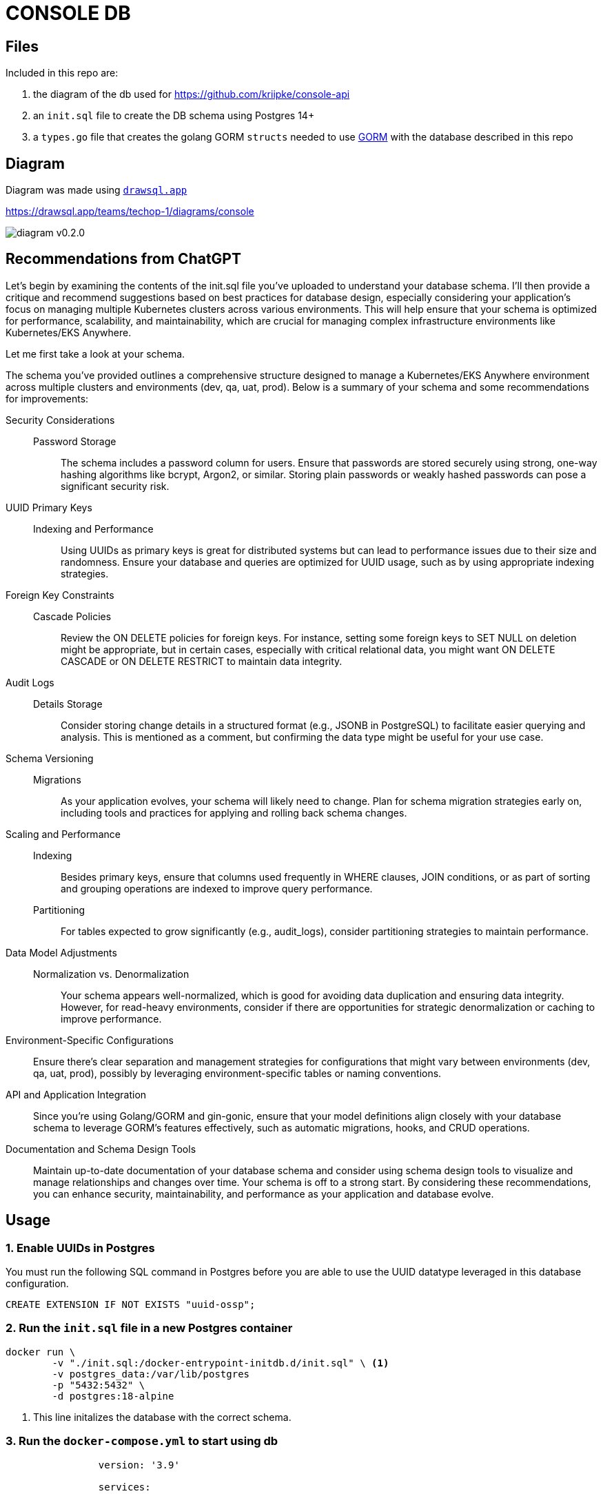 = CONSOLE DB
:version: 0.2.0

== Files

Included in this repo are:

. the diagram of the db used for https://github.com/kriipke/console-api
. an `init.sql` file to create the DB schema using Postgres 14+
. a `types.go` file that creates the golang GORM `structs` needed to use https://gorm.io/index.html[GORM] with the database described in this repo

== Diagram 

Diagram was made using link:https://drawsql.app/teams/techop-1[`drawsql.app`]

https://drawsql.app/teams/techop-1/diagrams/console

image:docs/diagram-v{version}.png[]

== Recommendations from ChatGPT

Let's begin by examining the contents of the init.sql file you've uploaded to understand your database schema. I'll then provide a critique and recommend suggestions based on best practices for database design, especially considering your application's focus on managing multiple Kubernetes clusters across various environments. This will help ensure that your schema is optimized for performance, scalability, and maintainability, which are crucial for managing complex infrastructure environments like Kubernetes/EKS Anywhere.

Let me first take a look at your schema.

The schema you've provided outlines a comprehensive structure designed to manage a Kubernetes/EKS Anywhere environment across multiple clusters and environments (dev, qa, uat, prod). Below is a summary of your schema and some recommendations for improvements:


Security Considerations::
	Password Storage::: The schema includes a password column for users. Ensure that passwords are stored securely using strong, one-way hashing algorithms like bcrypt, Argon2, or similar. Storing plain passwords or weakly hashed passwords can pose a significant security risk.

UUID Primary Keys::
	Indexing and Performance::: Using UUIDs as primary keys is great for distributed systems but can lead to performance issues due to their size and randomness. Ensure your database and queries are optimized for UUID usage, such as by using appropriate indexing strategies.

Foreign Key Constraints::
	Cascade Policies::: Review the ON DELETE policies for foreign keys. For instance, setting some foreign keys to SET NULL on deletion might be appropriate, but in certain cases, especially with critical relational data, you might want ON DELETE CASCADE or ON DELETE RESTRICT to maintain data integrity.

Audit Logs::
	Details Storage::: Consider storing change details in a structured format (e.g., JSONB in PostgreSQL) to facilitate easier querying and analysis. This is mentioned as a comment, but confirming the data type might be useful for your use case.

Schema Versioning::
	Migrations::: As your application evolves, your schema will likely need to change. Plan for schema migration strategies early on, including tools and practices for applying and rolling back schema changes.

Scaling and Performance::
	Indexing::: Besides primary keys, ensure that columns used frequently in WHERE clauses, JOIN conditions, or as part of sorting and grouping operations are indexed to improve query performance.
	Partitioning::: For tables expected to grow significantly (e.g., audit_logs), consider partitioning strategies to maintain performance.

Data Model Adjustments::
	Normalization vs. Denormalization::: Your schema appears well-normalized, which is good for avoiding data duplication and ensuring data integrity. However, for read-heavy environments, consider if there are opportunities for strategic denormalization or caching to improve performance.

Environment-Specific Configurations::
	Ensure there's clear separation and management strategies for configurations that might vary between environments (dev, qa, uat, prod), possibly by leveraging environment-specific tables or naming conventions.

API and Application Integration::
	Since you're using Golang/GORM and gin-gonic, ensure that your model definitions align closely with your database schema to leverage GORM's features effectively, such as automatic migrations, hooks, and CRUD operations.

Documentation and Schema Design Tools::
	Maintain up-to-date documentation of your database schema and consider using schema design tools to visualize and manage relationships and changes over time.
	Your schema is off to a strong start. By considering these recommendations, you can enhance security, maintainability, and performance as your application and database evolve. ​

== Usage

=== 1. Enable UUIDs in Postgres

You must run the following SQL command in Postgres before you are able to use the UUID datatype leveraged in this database configuration. 

  CREATE EXTENSION IF NOT EXISTS "uuid-ossp";

=== 2. Run the `init.sql` file in a new Postgres container


[source, bash]
----
docker run \
	-v "./init.sql:/docker-entrypoint-initdb.d/init.sql" \ <1>
	-v postgres_data:/var/lib/postgres 
	-p "5432:5432" \
	-d postgres:18-alpine
----
<1> This line initalizes the database with the correct schema.


=== 3. Run the `docker-compose.yml` to start using db

[source, yaml]
----
		version: '3.9'

		services:

			db:
				image: postgres
				restart: always
				# set shared memory limit when using docker-compose
				shm_size: 128mb
				# or set shared memory limit when deploy via swarm stack
				#volumes:
				#  - type: tmpfs
				#    target: /dev/shm
				#    tmpfs:
				#      size: 134217728 # 128*2^20 bytes = 128Mb
				environment:
					POSTGRES_PASSWORD: example

			adminer:
				image: adminer
				restart: always
				ports:
					- 8080:8080
----
